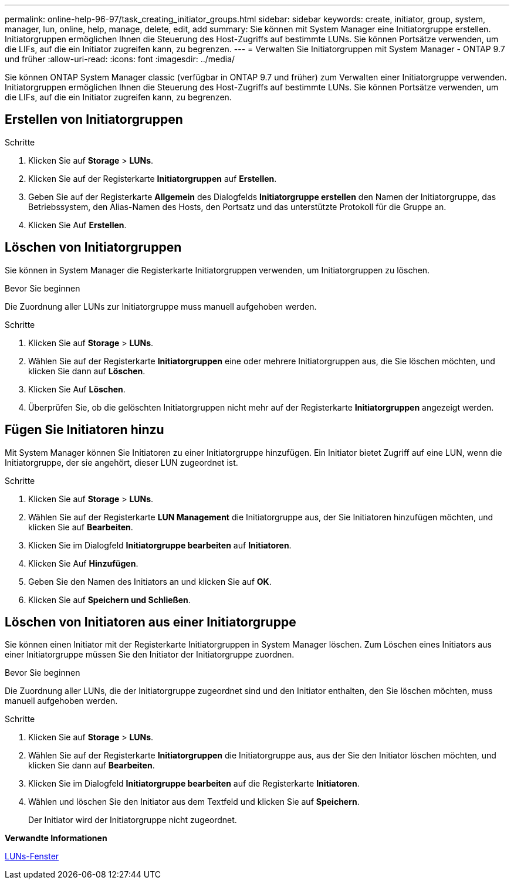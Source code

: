 ---
permalink: online-help-96-97/task_creating_initiator_groups.html 
sidebar: sidebar 
keywords: create, initiator, group, system, manager, lun, online, help, manage, delete, edit, add 
summary: Sie können mit System Manager eine Initiatorgruppe erstellen. Initiatorgruppen ermöglichen Ihnen die Steuerung des Host-Zugriffs auf bestimmte LUNs. Sie können Portsätze verwenden, um die LIFs, auf die ein Initiator zugreifen kann, zu begrenzen. 
---
= Verwalten Sie Initiatorgruppen mit System Manager - ONTAP 9.7 und früher
:allow-uri-read: 
:icons: font
:imagesdir: ../media/


[role="lead"]
Sie können ONTAP System Manager classic (verfügbar in ONTAP 9.7 und früher) zum Verwalten einer Initiatorgruppe verwenden. Initiatorgruppen ermöglichen Ihnen die Steuerung des Host-Zugriffs auf bestimmte LUNs. Sie können Portsätze verwenden, um die LIFs, auf die ein Initiator zugreifen kann, zu begrenzen.



== Erstellen von Initiatorgruppen

.Schritte
. Klicken Sie auf *Storage* > *LUNs*.
. Klicken Sie auf der Registerkarte *Initiatorgruppen* auf *Erstellen*.
. Geben Sie auf der Registerkarte *Allgemein* des Dialogfelds *Initiatorgruppe erstellen* den Namen der Initiatorgruppe, das Betriebssystem, den Alias-Namen des Hosts, den Portsatz und das unterstützte Protokoll für die Gruppe an.
. Klicken Sie Auf *Erstellen*.




== Löschen von Initiatorgruppen

Sie können in System Manager die Registerkarte Initiatorgruppen verwenden, um Initiatorgruppen zu löschen.

.Bevor Sie beginnen
Die Zuordnung aller LUNs zur Initiatorgruppe muss manuell aufgehoben werden.

.Schritte
. Klicken Sie auf *Storage* > *LUNs*.
. Wählen Sie auf der Registerkarte *Initiatorgruppen* eine oder mehrere Initiatorgruppen aus, die Sie löschen möchten, und klicken Sie dann auf *Löschen*.
. Klicken Sie Auf *Löschen*.
. Überprüfen Sie, ob die gelöschten Initiatorgruppen nicht mehr auf der Registerkarte *Initiatorgruppen* angezeigt werden.




== Fügen Sie Initiatoren hinzu

Mit System Manager können Sie Initiatoren zu einer Initiatorgruppe hinzufügen. Ein Initiator bietet Zugriff auf eine LUN, wenn die Initiatorgruppe, der sie angehört, dieser LUN zugeordnet ist.

.Schritte
. Klicken Sie auf *Storage* > *LUNs*.
. Wählen Sie auf der Registerkarte *LUN Management* die Initiatorgruppe aus, der Sie Initiatoren hinzufügen möchten, und klicken Sie auf *Bearbeiten*.
. Klicken Sie im Dialogfeld *Initiatorgruppe bearbeiten* auf *Initiatoren*.
. Klicken Sie Auf *Hinzufügen*.
. Geben Sie den Namen des Initiators an und klicken Sie auf *OK*.
. Klicken Sie auf *Speichern und Schließen*.




== Löschen von Initiatoren aus einer Initiatorgruppe

Sie können einen Initiator mit der Registerkarte Initiatorgruppen in System Manager löschen. Zum Löschen eines Initiators aus einer Initiatorgruppe müssen Sie den Initiator der Initiatorgruppe zuordnen.

.Bevor Sie beginnen
Die Zuordnung aller LUNs, die der Initiatorgruppe zugeordnet sind und den Initiator enthalten, den Sie löschen möchten, muss manuell aufgehoben werden.

.Schritte
. Klicken Sie auf *Storage* > *LUNs*.
. Wählen Sie auf der Registerkarte *Initiatorgruppen* die Initiatorgruppe aus, aus der Sie den Initiator löschen möchten, und klicken Sie dann auf *Bearbeiten*.
. Klicken Sie im Dialogfeld *Initiatorgruppe bearbeiten* auf die Registerkarte *Initiatoren*.
. Wählen und löschen Sie den Initiator aus dem Textfeld und klicken Sie auf *Speichern*.
+
Der Initiator wird der Initiatorgruppe nicht zugeordnet.



*Verwandte Informationen*

xref:reference_luns_window.adoc[LUNs-Fenster]
